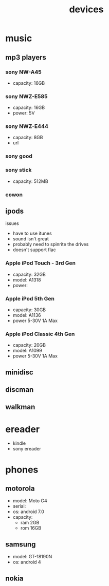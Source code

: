 #+title: devices
#+options: num:nil ^:nil creator:nil author:nil timestamp:nil

* music

** mp3 players

*** sony NW-A45
- capacity: 16GB
*** sony NWZ-E585
- capacity: 16GB
- power: 5V
*** sony NWZ-E444
- capacity: 8GB
- url
*** sony good
*** sony stick
- capacity: 512MB
*** cowon

** ipods

issues
- have to use itunes
- sound isn't great
- probably need to spinrite the drives
- doesn't support flac

*** Apple iPod Touch - 3rd Gen
- capacity: 32GB
- model: A1318
- power:
*** Apple iPod 5th Gen
- capacity: 30GB
- model: A1136  
- power 5-30V 1A Max
*** Apple iPod Classic 4th Gen
- capacity: 20GB
- model: A1099
- power 5-30V 1A Max

** minidisc
** discman
** walkman

* ereader
- kindle
- sony ereader

* phones
** motorola
- model: Moto G4
- serial:
- os: android 7.0
- capacity:
  - ram 2GB
  - rom 16GB
** samsung
- model: GT-18190N
- os: android 4
** nokia
